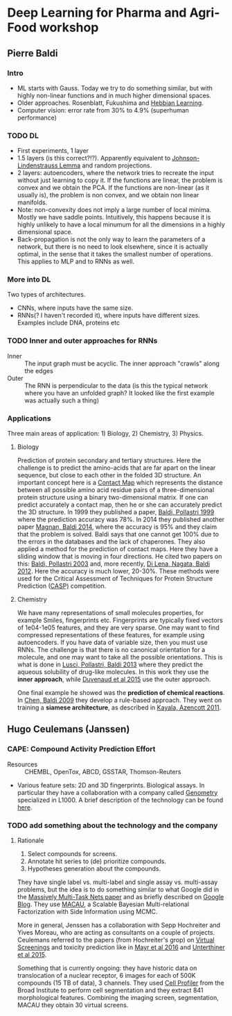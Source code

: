 * Deep Learning for Pharma and Agri-Food workshop

** Pierre Baldi 

*** Intro
- ML starts with Gauss. Today we try to do something similar, but with highly non-linear functions and in much higher dimensional spaces.
- Older approaches. Rosenblatt, Fukushima and [[https://en.wikibooks.org/wiki/Artificial_Neural_Networks/Hebbian_Learning][Hebbian Learning]].
- Computer vision: error rate from 30% to 4.9% (superhuman performance)

*** TODO DL
- First experiments, 1 layer
- 1.5 layers (is this correct?!?). Apparently equivalent to [[https://en.wikipedia.org/wiki/Johnson%E2%80%93Lindenstrauss_lemma][Johnson-Lindenstrauss Lemma]] and random projections.
- 2 layers: autoencoders, where the network tries to recreate the input without just learning to copy it. If the functions are linear, the problem is convex and we obtain the PCA. If the functions are non-linear (as it usually is), the problem is non convex, and we obtain non linear manifolds.
- Note: non-convexity does not imply a large number of local minima. Mostly we have saddle points. Intuitively, this happens because it is highly unlikely to have a local minumum for all the dimensions in a highly dimensional space.
- Back-propagation is not the only way to learn the parameters of a network, but there is no need to look elsewhere, since it is actually optimal, in the sense that it takes the smallest number of operations. This applies to MLP and to RNNs as well.

*** More into DL
Two types of architectures.
- CNNs, where inputs have the same size.
- RNNs(? I haven't recorded it), where inputs have different sizes. Examples include DNA, proteins etc

*** TODO Inner and outer approaches for RNNs 
- Inner :: The input graph must be acyclic. The inner approach "crawls" along the edges
- Outer :: The RNN is perpendicular to the data (is this the typical network where you have an unfolded graph? It looked like the first example was actually such a thing)

*** Applications
Three main areas of application: 1) Biology, 2) Chemistry, 3) Physics.

**** Biology
Prediction of protein secondary and tertiary structures. Here the challenge is to predict the amino-acids that are far apart on the linear sequence, but close to each other in the folded 3D structure. An important concept here is a [[https://en.wikipedia.org/wiki/Protein_contact_map][Contact Map]] which represents the distance between all possible amino acid residue pairs of a three-dimensional protein structure using a binary two-dimensional matrix. If one can predict accurately a contact map, then he or she can accurately predict the 3D structure. In 1999 they published a paper, [[http://www.ncbi.nlm.nih.gov/pubmed/10743560][Baldi, Pollastri 1999]] where the prediction accuracy was 78%. In 2014 they published another paper [[http://www.ncbi.nlm.nih.gov/pubmed/24860169][Magnan, Baldi 2014]], where the accuracy is 95% and they claim that the problem is solved. Baldi says that one cannot get 100% due to the errors in the databases and the lack of chaperones.
They also applied a method for the prediction of contact maps. Here they have a sliding window that is moving in four directions. He cited two papers on this: [[http://www.jmlr.org/papers/volume4/baldi03a/baldi03a.pdf][Baldi, Pollastri 2003]] and, more recently, [[http://www.ncbi.nlm.nih.gov/pmc/articles/PMC3463120/][Di Lena, Nagata, Baldi 2012]]. Here the accuracy is much lower, 20-30%. These methods were used for the Critical Assessment of Techniques for Protein Structure Prediction ([[http://predictioncenter.org][CASP)]] competition.

**** Chemistry
We have many representations of small molecules properties, for example Smiles, fingerprints etc. Fingerprints are typically fixed vectors of 1e04-1e05 features, and they are very sparse. One may want to find compressed representations of these features, for example using autoencoders. If you have data of variable size, then you must use RNNs. The challenge is that there is no canonical orientation for a molecule, and one may want to take all the possible orientations. This is what is done in [[http://www.ncbi.nlm.nih.gov/pubmed/23795551][Lusci, Pollastri, Baldi 2013]] where they predict the aqueous solubility of drug-like molecules. In this work they use the *inner approach*, while [[https://papers.nips.cc/paper/5954-convolutional-networks-on-graphs-for-learning-molecular-fingerprints.pdf][Duvenaud et al 2015]] use the outer approach.

One final example he showed was the *prediction of chemical reactions*. In [[http://www.ncbi.nlm.nih.gov/pubmed/19719121][Chen, Baldi 2009]] they develop a rule-based approach. They went on training a *siamese architecture*, as described in [[http://pubs.acs.org/doi/abs/10.1021/ci200207y][Kayala, Azencott 2011]].


** Hugo Ceulemans (Janssen)

*** CAPE: Compound Activity Prediction Effort
- Resources :: CHEMBL, OpenTox, ABCD, GSSTAR, Thomson-Reuters
- Various feature sets: 2D and 3D fingerprints. Biological assays. In particular they have a collaboration with a company called [[http://genometry.com][Genometry]] specialized in L1000. A brief description of the technology can be found [[http://genometry.com/#technology][here]].

*** TODO add something about the technology and the company

**** Rationale
1. Select compounds for screens.
2. Annotate hit series to (de) prioritize compounds.
3. Hypotheses generation about the compounds.

They have single label vs. multi-label and single assay vs. multi-assay problems, but the idea is to do something similar to what Google did in the [[http://arxiv.org/pdf/1502.02072.pdf][Massively Multi-Task Nets paper]] and as briefly described on [[http://googleresearch.blogspot.ch/2015/03/large-scale-machine-learning-for-drug.html][Google Blog]].
They use [[http://arxiv.org/abs/1509.04610][MACAU]], a Scalable Bayesian Multi-relational Factorization with Side Information using MCMC.

More in general, Jenssen has a collaboration with Sepp Hochreiter and Yives Moreau, who are acting as consultants on a couple of projects. Ceulemans referred to the papers (from Hochreiter's grop) on [[http://www.bioinf.jku.at/publications/2014/NIPS2014a.pdf][Virtual Screenings]] and toxicity prediction like in [[http://journal.frontiersin.org/article/10.3389/fenvs.2015.00080/full][Mayr et al 2016]] and [[http://arxiv.org/pdf/1503.01445v1.pdf][Unterthiner et al 2015]].

Something that is currently ongoing: they have historic data on translocation of a nuclear receptor, 6 images for each of 500K compounds (15 TB of data), 3 channels. They used [[http://cellprofiler.org][Cell Profiler]] from the Broad Institute to perform cell segmentation and they extract 841 morphological features.
Combining the imaging screen, segmentation, MACAU they obtain 30 virtual screens.
